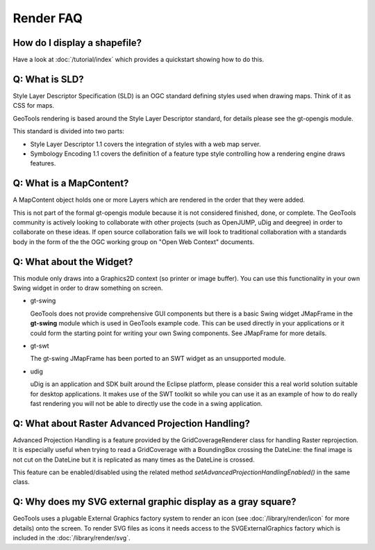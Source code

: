Render FAQ
----------

How do I display a shapefile?
^^^^^^^^^^^^^^^^^^^^^^^^^^^^^

Have a look at :doc:`/tutorial/index` which provides a quickstart showing how to do this.

Q: What is SLD?
^^^^^^^^^^^^^^^

Style Layer Descriptor Specification (SLD) is an OGC standard
defining styles used when drawing maps. Think of it as CSS for maps.

GeoTools rendering is based around the Style Layer Descriptor standard,
for details please see the gt-opengis  module.

This standard is divided into two parts:

* Style Layer Descriptor 1.1 covers the integration of styles
  with a web map server.

* Symbology Encoding 1.1 covers the definition of a feature type style
  controlling how a rendering engine draws features.

Q: What is a MapContent?
^^^^^^^^^^^^^^^^^^^^^^^^

A MapContent object holds one or more Layers which are rendered in the
order that they were added.

This is not part of the formal gt-opengis module because it is not
considered finished, done, or complete. The GeoTools community is
actively looking to collaborate with other projects (such as OpenJUMP,
uDig and deegree) in order to collaborate on these ideas. If open 
source collaboration fails we will look to traditional collaboration
with a standards body in the form of the the OGC working group on "Open
Web Context" documents.

Q: What about the Widget?
^^^^^^^^^^^^^^^^^^^^^^^^^

This module only draws into a Graphics2D context (so printer or image
buffer). You can use this functionality in your own Swing widget in
order to draw something on screen.

* gt-swing
  
  GeoTools does not provide comprehensive GUI components but there is a
  basic Swing widget JMapFrame in the **gt-swing** module which is used
  in GeoTools example code. This can be used directly in your
  applications or it could form the starting point for writing your own
  Swing components. See JMapFrame for more details.

* gt-swt
  
  The gt-swing JMapFrame has been ported to an SWT widget as an 
  unsupported module.

* udig
  
  uDig is an application and SDK built around the Eclipse platform,
  please consider this a real world solution suitable for desktop
  applications. It makes use of the SWT toolkit so while you can use it
  as an example of how to do really fast rendering you will not be able
  to directly use the code in a swing application.

Q: What about Raster Advanced Projection Handling?
^^^^^^^^^^^^^^^^^^^^^^^^^^^^^^^^^^^^^^^^^^^^^^^^^^

Advanced Projection Handling is a feature provided by the GridCoverageRenderer class
for handling Raster reprojection. It is especially useful when trying to
read a GridCoverage with a BoundingBox crossing the DateLine: the final image 
is not cut on the DateLine but it is replicated as many times as the DateLine
is crossed.

This feature can be enabled/disabled using the related method
*setAdvancedProjectionHandlingEnabled()* in the same class.

Q: Why does my SVG external graphic display as a gray square?
^^^^^^^^^^^^^^^^^^^^^^^^^^^^^^^^^^^^^^^^^^^^^^^^^^^^^^^^^^^^^

GeoTools uses a plugable External Graphics factory system to render an icon
(see :doc:`/library/render/icon` for more details) 
onto the screen. To render SVG files as icons it needs access to the
SVGExternalGraphics factory which is included in the :doc:`/library/render/svg`.
